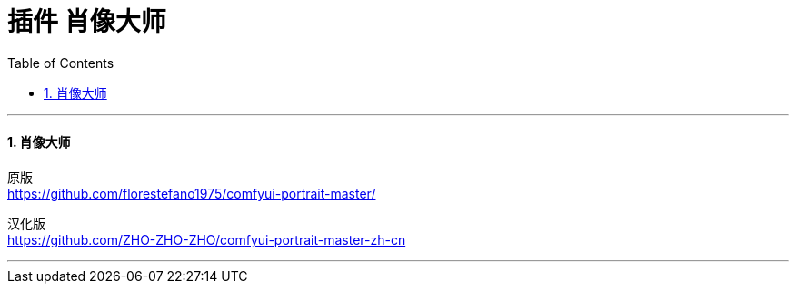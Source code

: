 
= 插件 肖像大师
:toc: left
:toclevels: 3
:sectnums:
:stylesheet: myAdocCss.css


'''

==== 肖像大师

原版 +
https://github.com/florestefano1975/comfyui-portrait-master/

汉化版 +
https://github.com/ZHO-ZHO-ZHO/comfyui-portrait-master-zh-cn



'''


